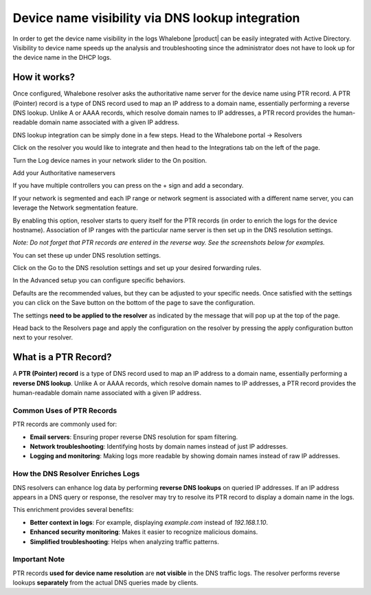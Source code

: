 =================================================
Device name visibility via DNS lookup integration
=================================================

In order to get the device name visibility in the logs Whalebone |product| can be easily integrated with Active Directory.
Visibility to device name speeds up the analysis and troubleshooting since the administrator does not have to look up for the device name in the DHCP logs.

How it works?
=============

Once configured, Whalebone resolver asks the authoritative name server for the device name using PTR record. A PTR (Pointer) record is a type of DNS record used to map an IP address to a domain name, essentially performing a reverse DNS lookup. Unlike A or AAAA records, which resolve domain names to IP addresses, a PTR record provides the human-readable domain name associated with a given IP address.

DNS lookup integration can be simply done in a few steps.
Head to the Whalebone portal -> Resolvers

.. image:: ./img/ad-integration-1.png
   :align: center

Click on the resolver you would like to integrate and then head to the Integrations tab on the left of the page.

.. image:: ./img/ad-integration-2.png
   :align: center
   

Turn the Log device names in your network slider to the On position.

.. image:: ./img/ad-integration-3.png
   :align: center
   

Add  your Authoritative nameservers

.. image:: ./img/ad-integration-4.png
   :align: center
   

If you have multiple controllers you can press on the + sign and add a secondary.

.. image:: ./img/ad-integration-5.png
   :align: center
   

If your network is segmented and each IP range or network segment is associated with a different name server, you can leverage the Network segmentation feature.

.. image:: ./img/ad-integration-6.png
   :align: center
   
By enabling this option, resolver starts to query itself for the PTR records (in order to enrich the logs for the device hostname). Association of IP ranges with the particular name server is then set up in the DNS resolution settings.

*Note: Do not forget that PTR records are entered in the reverse way. See the screenshots below for examples.*

You can set these up under DNS resolution settings.

Click on the Go to the DNS resolution settings and set up your desired forwarding rules.

.. image:: ./img/ad-integration-6.png
   :align: center
   

.. image:: ./img/ad-integration-7.png
   :align: center
   
In the Advanced setup you can configure specific behaviors.

.. image:: ./img/ad-integration-8.png
   :align: center

Defaults are the recommended values, but they can be adjusted to your specific needs.
Once satisfied with the settings you can click on the Save button on the bottom of the page to save the configuration.

The settings **need to be applied to the resolver** as indicated by the message that will pop up at the top of the page.

.. image:: ./img/ad-integration-9.png
   :align: center


Head back to the Resolvers page and apply the configuration on the resolver by pressing the apply configuration button next to your resolver.

.. image:: ./img/ad-integration-10.png
   :align: center

What is a PTR Record?
=====================

A **PTR (Pointer) record** is a type of DNS record used to map an IP address to a domain name, essentially performing a **reverse DNS lookup**. Unlike A or AAAA records, which resolve domain names to IP addresses, a PTR record provides the human-readable domain name associated with a given IP address.

Common Uses of PTR Records
--------------------------

PTR records are commonly used for:

- **Email servers**: Ensuring proper reverse DNS resolution for spam filtering.
- **Network troubleshooting**: Identifying hosts by domain names instead of just IP addresses.
- **Logging and monitoring**: Making logs more readable by showing domain names instead of raw IP addresses.

How the DNS Resolver Enriches Logs
----------------------------------

DNS resolvers can enhance log data by performing **reverse DNS lookups** on queried IP addresses. If an IP address appears in a DNS query or response, the resolver may try to resolve its PTR record to display a domain name in the logs.

This enrichment provides several benefits:

- **Better context in logs**: For example, displaying `example.com` instead of `192.168.1.10`.
- **Enhanced security monitoring**: Makes it easier to recognize malicious domains.
- **Simplified troubleshooting**: Helps when analyzing traffic patterns.

Important Note
--------------

PTR records **used for device name resolution** are **not visible** in the DNS traffic logs. The resolver performs reverse lookups **separately** from the actual DNS queries made by clients.
